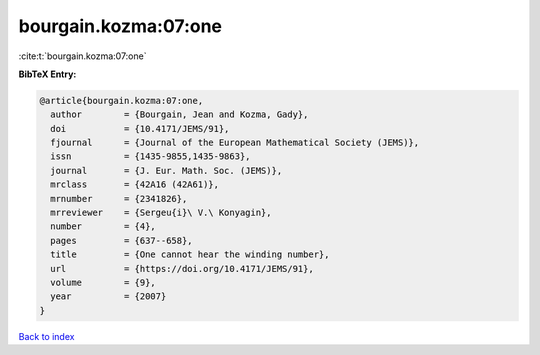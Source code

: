 bourgain.kozma:07:one
=====================

:cite:t:`bourgain.kozma:07:one`

**BibTeX Entry:**

.. code-block:: bibtex

   @article{bourgain.kozma:07:one,
     author        = {Bourgain, Jean and Kozma, Gady},
     doi           = {10.4171/JEMS/91},
     fjournal      = {Journal of the European Mathematical Society (JEMS)},
     issn          = {1435-9855,1435-9863},
     journal       = {J. Eur. Math. Soc. (JEMS)},
     mrclass       = {42A16 (42A61)},
     mrnumber      = {2341826},
     mrreviewer    = {Sergeu{i}\ V.\ Konyagin},
     number        = {4},
     pages         = {637--658},
     title         = {One cannot hear the winding number},
     url           = {https://doi.org/10.4171/JEMS/91},
     volume        = {9},
     year          = {2007}
   }

`Back to index <../By-Cite-Keys.html>`_
